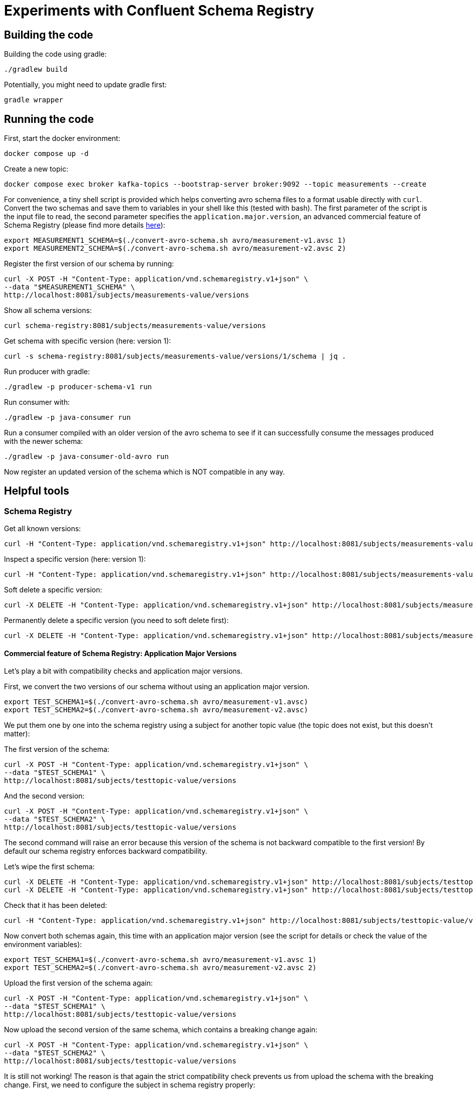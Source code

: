 = Experiments with Confluent Schema Registry

== Building the code

Building the code using gradle:

```shell
./gradlew build
```

Potentially, you might need to update gradle first:

```shell
gradle wrapper
```

== Running the code

First, start the docker environment:

```shell
docker compose up -d
```
Create a new topic:

```shell
docker compose exec broker kafka-topics --bootstrap-server broker:9092 --topic measurements --create
```

For convenience, a tiny shell script is provided which helps converting avro schema files to a format usable directly with `curl`.
Convert the two schemas and save them to variables in your shell like this (tested with bash). The first parameter of the script is the input file to read, the second parameter specifies the `application.major.version`, an advanced commercial feature of Schema Registry (please find more details https://docs.confluent.io/cloud/current/sr/fundamentals/data-contracts.html#application-major-versioning[here]):

```shell
export MEASUREMENT1_SCHEMA=$(./convert-avro-schema.sh avro/measurement-v1.avsc 1)
export MEASUREMENT2_SCHEMA=$(./convert-avro-schema.sh avro/measurement-v2.avsc 2)
```

Register the first version of our schema by running:

```shell
curl -X POST -H "Content-Type: application/vnd.schemaregistry.v1+json" \
--data "$MEASUREMENT1_SCHEMA" \
http://localhost:8081/subjects/measurements-value/versions
```

Show all schema versions:

```shell
curl schema-registry:8081/subjects/measurements-value/versions
```

Get schema with specific version (here: version 1):

```shell
curl -s schema-registry:8081/subjects/measurements-value/versions/1/schema | jq .
```


Run producer with gradle:

```shell
./gradlew -p producer-schema-v1 run
```

Run consumer with:

```shell
./gradlew -p java-consumer run
```

Run a consumer compiled with an older version of the avro schema to see if it can successfully consume the messages produced with the newer schema:

```shell
./gradlew -p java-consumer-old-avro run
```

Now register an updated version of the schema which is NOT compatible in any way.


== Helpful tools

=== Schema Registry


Get all known versions:

```shell
curl -H "Content-Type: application/vnd.schemaregistry.v1+json" http://localhost:8081/subjects/measurements-value/versions
```

Inspect a specific version (here: version 1):

```shell
curl -H "Content-Type: application/vnd.schemaregistry.v1+json" http://localhost:8081/subjects/measurements-value/versions/1
```

Soft delete a specific version:

```shell
curl -X DELETE -H "Content-Type: application/vnd.schemaregistry.v1+json" http://localhost:8081/subjects/measurements-value/versions/1
```

Permanently delete a specific version (you need to soft delete first):

```shell
curl -X DELETE -H "Content-Type: application/vnd.schemaregistry.v1+json" http://localhost:8081/subjects/measurements-value/versions/1?permanent=true
```

==== Commercial feature of Schema Registry: Application Major Versions
Let's play a bit with compatibility checks and application major versions.

First, we convert the two versions of our schema without using an application major version.

```shell
export TEST_SCHEMA1=$(./convert-avro-schema.sh avro/measurement-v1.avsc)
export TEST_SCHEMA2=$(./convert-avro-schema.sh avro/measurement-v2.avsc)
```

We put them one by one into the schema registry using a subject for another topic value (the topic does not exist, but this doesn't matter):

The first version of the schema:

```shell
curl -X POST -H "Content-Type: application/vnd.schemaregistry.v1+json" \
--data "$TEST_SCHEMA1" \
http://localhost:8081/subjects/testtopic-value/versions
```

And the second version:

```shell
curl -X POST -H "Content-Type: application/vnd.schemaregistry.v1+json" \
--data "$TEST_SCHEMA2" \
http://localhost:8081/subjects/testtopic-value/versions
```

The second command will raise an error because this version of the schema is not backward compatible to the first version! By default our schema registry enforces backward compatibility.

Let's wipe the first schema:

```shell
curl -X DELETE -H "Content-Type: application/vnd.schemaregistry.v1+json" http://localhost:8081/subjects/testtopic-value/versions/1
curl -X DELETE -H "Content-Type: application/vnd.schemaregistry.v1+json" http://localhost:8081/subjects/testtopic-value/versions/1?permanent=true
```

Check that it has been deleted:

```shell
curl -H "Content-Type: application/vnd.schemaregistry.v1+json" http://localhost:8081/subjects/testtopic-value/versions
```

Now convert both schemas again, this time with an application major version (see the script for details or check the value of the environment variables):

```shell
export TEST_SCHEMA1=$(./convert-avro-schema.sh avro/measurement-v1.avsc 1)
export TEST_SCHEMA2=$(./convert-avro-schema.sh avro/measurement-v2.avsc 2)
```

Upload the first version of the schema again:

```shell
curl -X POST -H "Content-Type: application/vnd.schemaregistry.v1+json" \
--data "$TEST_SCHEMA1" \
http://localhost:8081/subjects/testtopic-value/versions
```

Now upload the second version of the same schema, which contains a breaking change again:

```shell
curl -X POST -H "Content-Type: application/vnd.schemaregistry.v1+json" \
--data "$TEST_SCHEMA2" \
http://localhost:8081/subjects/testtopic-value/versions
```

It is still not working! The reason is that again the strict compatibility check prevents us from upload the schema with the breaking change.
First, we need to configure the subject in schema registry properly:

```shell
curl -X PUT -H "Content-Type: application/vnd.schemaregistry.v1+json" \
--data '{ "compatibilityGroup": "major_version" }' \
http://localhost:8081/config/testtopic-value
```

You can check the current configuration like this:

```shell
curl http://localhost:8081/config/testtopic-value
```

Now the updated incompatible schema can be registered:

```shell
curl -X POST -H "Content-Type: application/vnd.schemaregistry.v1+json" \
--data "$TEST_SCHEMA2" \
http://localhost:8081/subjects/testtopic-value/versions
```



=== CLI Consumer

Read messages via CLI tools, using standard console consumer:

```shell
docker compose exec kafka kafka-console-consumer --bootstrap-server broker:9092 --topic measurements --from-beginning
```

Read messages via avro console consumer:

```shell
docker compose exec kafka kafka-avro-console-consumer --bootstrap-server broker:9092 --property schema.registry.url=http://localhost:8081 --topic measurements --from-beginning
```

You might want to delete the topic to start fresh between tests:

```shell
docker compose exec kafka  kafka-topics --bootstrap-server broker:9092 --delete --topic measurements
```

Alternatively, if you just want to consume the same messages again with the Java consumer, just reset the consumer groups offset:

```shell
docker compose exec kafka kafka-consumer-groups --bootstrap-server broker:9092 --group Consumer --reset-offsets --to-earliest --topic measurements --execute
```

You can view the offsets by running:

```shell
docker compose exec kafka kafka-consumer-groups --bootstrap-server broker:9092 --group Consumer --describe
```

== Experimenting

== Shutting down, deleting containers

```shell
docker compose down -v
```

== Development

Check for dependency updates in each of the sub projects like this:

```shell
./gradlew -P java-producer dependencyUpdates -Drevision=release
```

Upgrade the dependency manually.

For upgrading the gradle version, you can use this:

```shell
gradle wrapper --gradle-version <gradle version>
```
